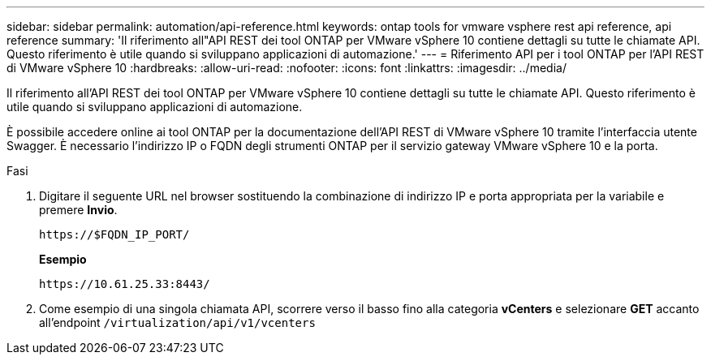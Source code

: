 ---
sidebar: sidebar 
permalink: automation/api-reference.html 
keywords: ontap tools for vmware vsphere rest api reference, api reference 
summary: 'Il riferimento all"API REST dei tool ONTAP per VMware vSphere 10 contiene dettagli su tutte le chiamate API. Questo riferimento è utile quando si sviluppano applicazioni di automazione.' 
---
= Riferimento API per i tool ONTAP per l'API REST di VMware vSphere 10
:hardbreaks:
:allow-uri-read: 
:nofooter: 
:icons: font
:linkattrs: 
:imagesdir: ../media/


[role="lead"]
Il riferimento all'API REST dei tool ONTAP per VMware vSphere 10 contiene dettagli su tutte le chiamate API. Questo riferimento è utile quando si sviluppano applicazioni di automazione.

È possibile accedere online ai tool ONTAP per la documentazione dell'API REST di VMware vSphere 10 tramite l'interfaccia utente Swagger. È necessario l'indirizzo IP o FQDN degli strumenti ONTAP per il servizio gateway VMware vSphere 10 e la porta.

.Fasi
. Digitare il seguente URL nel browser sostituendo la combinazione di indirizzo IP e porta appropriata per la variabile e premere *Invio*.
+
`\https://$FQDN_IP_PORT/`

+
*Esempio*

+
`\https://10.61.25.33:8443/`

. Come esempio di una singola chiamata API, scorrere verso il basso fino alla categoria *vCenters* e selezionare *GET* accanto all'endpoint `/virtualization/api/v1/vcenters`

